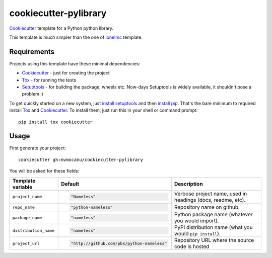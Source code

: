 ======================
cookiecutter-pylibrary
======================

Cookiecutter_ template for a Python python library.

This template is much simpler than the one of `ionelmc
<https://github.com/ionelmc/cookiecutter-pylibrary>`_ template.

Requirements
------------

Projects using this template have these minimal dependencies:

* Cookiecutter_ - just for creating the project
* Tox_ - for running the tests
* Setuptools_ - for building the package, wheels etc. Now-days Setuptools is widely available, it shouldn't pose a
  problem :)

To get quickly started on a new system, just `install setuptools
<https://pypi.python.org/pypi/setuptools#installation-instructions>`_ and then `install pip
<https://pip.pypa.io/en/latest/installing.html>`_. That's the bare minimum to required install Tox_ and Cookiecutter_. To install
them, just run this in your shell or command prompt::

  pip install tox cookiecutter

Usage
-----

First generate your project::

  cookiecutter gh:mvmocanu/cookiecutter-pylibrary

You will be asked for these fields:

.. list-table::
    :header-rows: 1

    * - Template variable
      - Default
      - Description
    * - ``project_name``
      - .. code:: python

            "Nameless"
      - Verbose project name, used in headings (docs, readme, etc).
    * - ``repo_name``
      - .. code:: python

            "python-nameless"
      - Repository name on github.
    * - ``package_name``
      - .. code:: python

            "nameless"
      - Python package name (whatever you would import).
    * - ``distribution_name``
      - .. code:: python

            "nameless"
      - PyPI distribution name (what you would ``pip install``).
    * - ``project_url``
      - .. code:: python

            "http://github.com/pbs/python-nameless"
      - Repository URL where the source code is hosted

.. _Tox: http://testrun.org/tox/
.. _Setuptools: https://pypi.python.org/pypi/setuptools
.. _Cookiecutter: https://github.com/audreyr/cookiecutter
